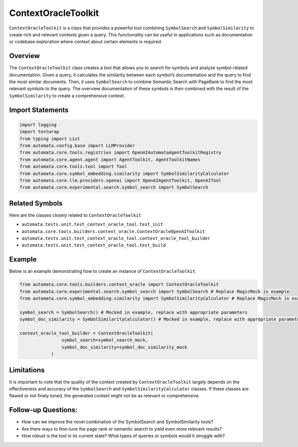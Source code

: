 ContextOracleToolkit
========================

``ContextOracleToolkit`` is a class that provides a powerful tool
combining ``SymbolSearch`` and ``SymbolSimilarity`` to create rich and
relevant contexts given a query. This functionality can be useful in
applications such as documentation or codebase exploration where context
about certain elements is required.

Overview
--------

The ``ContextOracleToolkit`` class creates a tool that allows you to
search for symbols and analyze symbol-related documentation. Given a
query, it calculates the similarity between each symbol’s documentation
and the query to find the most similar documents. Then, it uses
``SymbolSearch`` to combine Semantic Search with PageRank to find the
most relevant symbols to the query. The overview documentation of these
symbols is then combined with the result of the ``SymbolSimilarity`` to
create a comprehensive context.

Import Statements
-----------------

.. code:: python

   import logging
   import textwrap
   from typing import List
   from automata.config.base import LLMProvider
   from automata.core.tools.registries import OpenAIAutomataAgentToolkitRegistry
   from automata.core.agent.agent import AgentToolkit, AgentToolkitNames
   from automata.core.tools.tool import Tool
   from automata.core.symbol_embedding.similarity import SymbolSimilarityCalculator
   from automata.core.llm.providers.openai import OpenAIAgentToolkit, OpenAITool
   from automata.core.experimental.search.symbol_search import SymbolSearch

Related Symbols
---------------

Here are the classes closely related to ``ContextOracleToolkit``

-  ``automata.tests.unit.test_context_oracle_tool.test_init``
-  ``automata.core.tools.builders.context_oracle.ContextOracleOpenAIToolkit``
-  ``automata.tests.unit.test_context_oracle_tool.context_oracle_tool_builder``
-  ``automata.tests.unit.test_context_oracle_tool.test_build``

Example
-------

Below is an example demonstrating how to create an instance of
``ContextOracleToolkit``.

.. code:: python

   from automata.core.tools.builders.context_oracle import ContextOracleToolkit
   from automata.core.experimental.search.symbol_search import SymbolSearch # Replace MagicMock in example
   from automata.core.symbol_embedding.similarity import SymbolSimilarityCalculator # Replace MagicMock in example

   symbol_search = SymbolSearch() # Mocked in example, replace with appropriate parameters
   symbol_doc_similarity = SymbolSimilarityCalculator() # Mocked in example, replace with appropriate parameters

   context_oracle_tool_builder = ContextOracleToolkit(
                   symbol_search=symbol_search_mock, 
                   symbol_doc_similarity=symbol_doc_similarity_mock
               )

Limitations
-----------

It is important to note that the quality of the context created by
``ContextOracleToolkit`` largely depends on the effectiveness and
accuracy of the ``SymbolSearch`` and ``SymbolSimilarityCalculator``
classes. If these classes are flawed or not finely tuned, the generated
context might not be as relevant or comprehensive.

Follow-up Questions:
--------------------

-  How can we improve the novel combination of the SymbolSearch and
   SymbolSimilarity tools?
-  Are there ways to fine-tune the page rank or semantic search to yield
   even more relevant results?
-  How robust is the tool in its current state? What types of queries or
   symbols would it struggle with?
